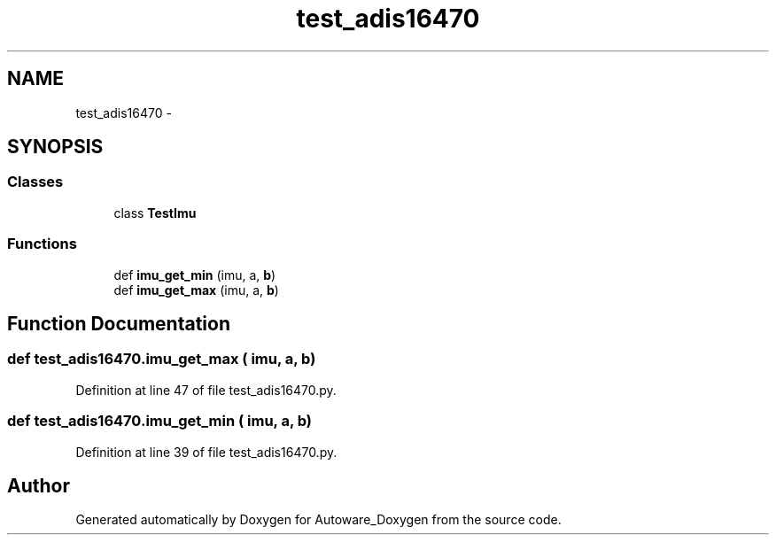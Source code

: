 .TH "test_adis16470" 3 "Fri May 22 2020" "Autoware_Doxygen" \" -*- nroff -*-
.ad l
.nh
.SH NAME
test_adis16470 \- 
.SH SYNOPSIS
.br
.PP
.SS "Classes"

.in +1c
.ti -1c
.RI "class \fBTestImu\fP"
.br
.in -1c
.SS "Functions"

.in +1c
.ti -1c
.RI "def \fBimu_get_min\fP (imu, a, \fBb\fP)"
.br
.ti -1c
.RI "def \fBimu_get_max\fP (imu, a, \fBb\fP)"
.br
.in -1c
.SH "Function Documentation"
.PP 
.SS "def test_adis16470\&.imu_get_max ( imu,  a,  b)"

.PP
Definition at line 47 of file test_adis16470\&.py\&.
.SS "def test_adis16470\&.imu_get_min ( imu,  a,  b)"

.PP
Definition at line 39 of file test_adis16470\&.py\&.
.SH "Author"
.PP 
Generated automatically by Doxygen for Autoware_Doxygen from the source code\&.
